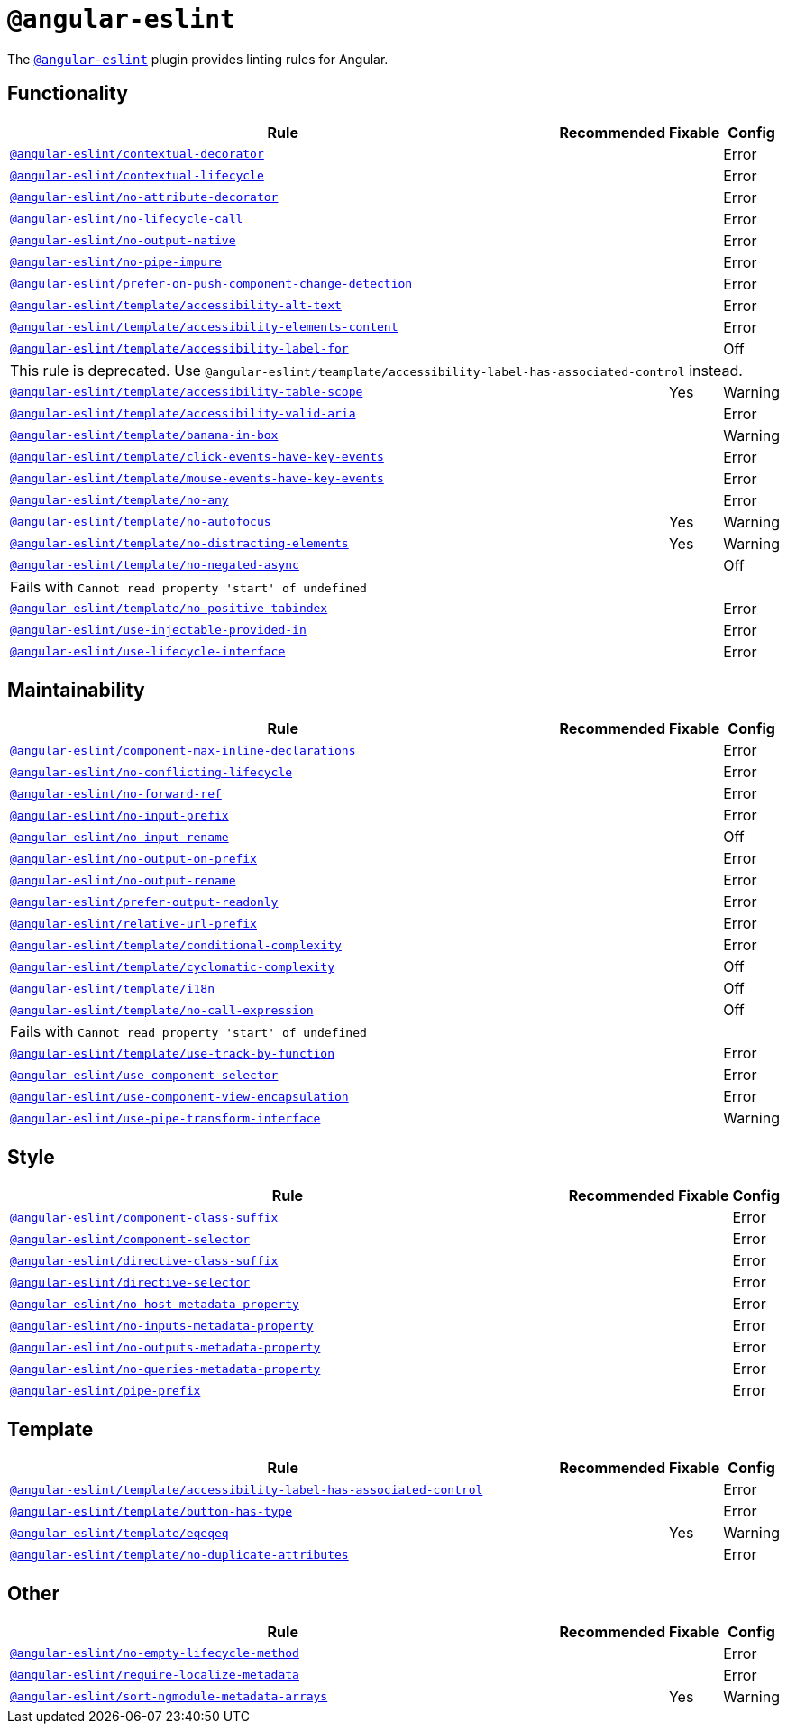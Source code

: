 = `@angular-eslint`

The `link:https://github.com/angular-eslint/angular-eslint[@angular-eslint]` plugin provides linting rules for Angular.

== Functionality

[cols="~,1,1,1"]
|===
| Rule | Recommended | Fixable | Config

| `link:https://github.com/angular-eslint/angular-eslint/blob/main/packages/eslint-plugin/docs/rules/contextual-decorator.md[@angular-eslint/contextual-decorator]`
|
|
| Error

| `link:https://github.com/angular-eslint/angular-eslint/blob/main/packages/eslint-plugin/docs/rules/contextual-lifecycle.md[@angular-eslint/contextual-lifecycle]`
|
|
| Error

| `link:https://github.com/angular-eslint/angular-eslint/blob/main/packages/eslint-plugin/docs/rules/no-attribute-decorator.md[@angular-eslint/no-attribute-decorator]`
|
|
| Error

| `link:https://github.com/angular-eslint/angular-eslint/blob/main/packages/eslint-plugin/docs/rules/no-lifecycle-call.md[@angular-eslint/no-lifecycle-call]`
|
|
| Error

| `link:https://github.com/angular-eslint/angular-eslint/blob/main/packages/eslint-plugin/docs/rules/no-output-native.md[@angular-eslint/no-output-native]`
|
|
| Error

| `link:https://github.com/angular-eslint/angular-eslint/blob/main/packages/eslint-plugin/docs/rules/no-pipe-impure.md[@angular-eslint/no-pipe-impure]`
|
|
| Error

| `link:https://github.com/angular-eslint/angular-eslint/blob/main/packages/eslint-plugin/docs/rules/prefer-on-push-component-change-detection.md[@angular-eslint/prefer-on-push-component-change-detection]`
|
|
| Error

| `link:https://github.com/angular-eslint/angular-eslint/blob/main/packages/eslint-plugin-template/docs/rules/accessibility-alt-text.md[@angular-eslint/template/accessibility-alt-text]`
|
|
| Error

| `link:https://github.com/angular-eslint/angular-eslint/blob/main/packages/eslint-plugin-template/docs/rules/accessibility-elements-content.md[@angular-eslint/template/accessibility-elements-content]`
|
|
| Error

| `link:https://github.com/angular-eslint/angular-eslint/blob/main/packages/eslint-plugin-template/docs/rules/accessibility-label-for.md[@angular-eslint/template/accessibility-label-for]`
|
|
| Off
4+| This rule is deprecated. Use `@angular-eslint/teamplate/accessibility-label-has-associated-control` instead.

| `link:https://github.com/angular-eslint/angular-eslint/blob/main/packages/eslint-plugin-template/docs/rules/accessibility-table-scope.md[@angular-eslint/template/accessibility-table-scope]`
|
| Yes
| Warning

| `link:https://github.com/angular-eslint/angular-eslint/blob/main/packages/eslint-plugin-template/docs/rules/accessibility-valid-aria.md[@angular-eslint/template/accessibility-valid-aria]`
|
|
| Error

| `link:https://github.com/angular-eslint/angular-eslint/blob/main/packages/eslint-plugin-template/docs/rules/banana-in-box.md[@angular-eslint/template/banana-in-box]`
|
|
| Warning

| `link:https://github.com/angular-eslint/angular-eslint/blob/main/packages/eslint-plugin-template/docs/rules/click-events-have-key-events.md[@angular-eslint/template/click-events-have-key-events]`
|
|
| Error

| `link:https://github.com/angular-eslint/angular-eslint/blob/main/packages/eslint-plugin-template/docs/rules/mouse-events-have-key-events.md[@angular-eslint/template/mouse-events-have-key-events]`
|
|
| Error

| `link:https://github.com/angular-eslint/angular-eslint/blob/main/packages/eslint-plugin-template/docs/rules/no-any.md[@angular-eslint/template/no-any]`
|
|
| Error

| `link:https://github.com/angular-eslint/angular-eslint/blob/main/packages/eslint-plugin-template/docs/rules/no-autofocus.md[@angular-eslint/template/no-autofocus]`
|
| Yes
| Warning

| `link:https://github.com/angular-eslint/angular-eslint/blob/main/packages/eslint-plugin-template/docs/rules/no-distracting-elements.md[@angular-eslint/template/no-distracting-elements]`
|
| Yes
| Warning

| `link:https://github.com/angular-eslint/angular-eslint/blob/main/packages/eslint-plugin-template/docs/rules/no-negated-async.md[@angular-eslint/template/no-negated-async]`
|
|
| Off
4+| Fails with `Cannot read property 'start' of undefined`

| `link:https://github.com/angular-eslint/angular-eslint/blob/main/packages/eslint-plugin-template/docs/rules/no-positive-tabindex.md[@angular-eslint/template/no-positive-tabindex]`
|
|
| Error

| `link:https://github.com/angular-eslint/angular-eslint/blob/main/packages/eslint-plugin/docs/rules/use-injectable-provided-in.md[@angular-eslint/use-injectable-provided-in]`
|
|
| Error

| `link:https://github.com/angular-eslint/angular-eslint/blob/main/packages/eslint-plugin/docs/rules/use-lifecycle-interface.md[@angular-eslint/use-lifecycle-interface]`
|
|
| Error

|===


== Maintainability

[cols="~,1,1,1"]
|===
| Rule | Recommended | Fixable | Config

| `link:https://github.com/angular-eslint/angular-eslint/blob/main/packages/eslint-plugin/docs/rules/component-max-inline-declarations.md[@angular-eslint/component-max-inline-declarations]`
|
|
| Error

| `link:https://github.com/angular-eslint/angular-eslint/blob/main/packages/eslint-plugin/docs/rules/no-conflicting-lifecycle.md[@angular-eslint/no-conflicting-lifecycle]`
|
|
| Error

| `link:https://github.com/angular-eslint/angular-eslint/blob/main/packages/eslint-plugin/docs/rules/no-forward-ref.md[@angular-eslint/no-forward-ref]`
|
|
| Error

| `link:https://github.com/angular-eslint/angular-eslint/blob/main/packages/eslint-plugin/docs/rules/no-input-prefix.md[@angular-eslint/no-input-prefix]`
|
|
| Error

| `link:https://github.com/angular-eslint/angular-eslint/blob/main/packages/eslint-plugin/docs/rules/no-input-rename.md[@angular-eslint/no-input-rename]`
|
|
| Off

| `link:https://github.com/angular-eslint/angular-eslint/blob/main/packages/eslint-plugin/docs/rules/no-output-on-prefix.md[@angular-eslint/no-output-on-prefix]`
|
|
| Error

| `link:https://github.com/angular-eslint/angular-eslint/blob/main/packages/eslint-plugin/docs/rules/no-output-rename.md[@angular-eslint/no-output-rename]`
|
|
| Error

| `link:https://github.com/angular-eslint/angular-eslint/blob/main/packages/eslint-plugin/docs/rules/prefer-output-readonly.md[@angular-eslint/prefer-output-readonly]`
|
|
| Error

| `link:https://github.com/angular-eslint/angular-eslint/blob/main/packages/eslint-plugin/docs/rules/relative-url-prefix.md[@angular-eslint/relative-url-prefix]`
|
|
| Error

| `link:https://github.com/angular-eslint/angular-eslint/blob/main/packages/eslint-plugin-template/docs/rules/conditional-complexity.md[@angular-eslint/template/conditional-complexity]`
|
|
| Error

| `link:https://github.com/angular-eslint/angular-eslint/blob/main/packages/eslint-plugin-template/docs/rules/cyclomatic-complexity.md[@angular-eslint/template/cyclomatic-complexity]`
|
|
| Off

| `link:https://github.com/angular-eslint/angular-eslint/blob/main/packages/eslint-plugin-template/docs/rules/i18n.md[@angular-eslint/template/i18n]`
|
|
| Off

| `link:https://github.com/angular-eslint/angular-eslint/blob/main/packages/eslint-plugin-template/docs/rules/no-call-expression.md[@angular-eslint/template/no-call-expression]`
|
|
| Off
4+| Fails with `Cannot read property 'start' of undefined`

| `link:https://github.com/angular-eslint/angular-eslint/blob/main/packages/eslint-plugin-template/docs/rules/use-track-by-function.md[@angular-eslint/template/use-track-by-function]`
|
|
| Error

| `link:https://github.com/angular-eslint/angular-eslint/blob/main/packages/eslint-plugin/docs/rules/use-component-selector.md[@angular-eslint/use-component-selector]`
|
|
| Error

| `link:https://github.com/angular-eslint/angular-eslint/blob/main/packages/eslint-plugin/docs/rules/use-component-view-encapsulation.md[@angular-eslint/use-component-view-encapsulation]`
|
|
| Error

| `link:https://github.com/angular-eslint/angular-eslint/blob/main/packages/eslint-plugin/docs/rules/use-pipe-transform-interface.md[@angular-eslint/use-pipe-transform-interface]`
|
|
| Warning

|===


== Style

[cols="~,1,1,1"]
|===
| Rule | Recommended | Fixable | Config

| `link:https://github.com/angular-eslint/angular-eslint/blob/main/packages/eslint-plugin/docs/rules/component-class-suffix.md[@angular-eslint/component-class-suffix]`
|
|
| Error

| `link:https://github.com/angular-eslint/angular-eslint/blob/main/packages/eslint-plugin/docs/rules/component-selector.md[@angular-eslint/component-selector]`
|
|
| Error

| `link:https://github.com/angular-eslint/angular-eslint/blob/main/packages/eslint-plugin/docs/rules/directive-class-suffix.md[@angular-eslint/directive-class-suffix]`
|
|
| Error

| `link:https://github.com/angular-eslint/angular-eslint/blob/main/packages/eslint-plugin/docs/rules/directive-selector.md[@angular-eslint/directive-selector]`
|
|
| Error

| `link:https://github.com/angular-eslint/angular-eslint/blob/main/packages/eslint-plugin/docs/rules/no-host-metadata-property.md[@angular-eslint/no-host-metadata-property]`
|
|
| Error

| `link:https://github.com/angular-eslint/angular-eslint/blob/main/packages/eslint-plugin/docs/rules/no-inputs-metadata-property.md[@angular-eslint/no-inputs-metadata-property]`
|
|
| Error

| `link:https://github.com/angular-eslint/angular-eslint/blob/main/packages/eslint-plugin/docs/rules/no-outputs-metadata-property.md[@angular-eslint/no-outputs-metadata-property]`
|
|
| Error

| `link:https://github.com/angular-eslint/angular-eslint/blob/main/packages/eslint-plugin/docs/rules/no-queries-metadata-property.md[@angular-eslint/no-queries-metadata-property]`
|
|
| Error

| `link:https://github.com/angular-eslint/angular-eslint/blob/main/packages/eslint-plugin/docs/rules/pipe-prefix.md[@angular-eslint/pipe-prefix]`
|
|
| Error

|===


== Template

[cols="~,1,1,1"]
|===
| Rule | Recommended | Fixable | Config

| `link:https://github.com/angular-eslint/angular-eslint/blob/main/packages/eslint-plugin-template/docs/rules/accessibility-label-has-associated-control.md[@angular-eslint/template/accessibility-label-has-associated-control]`
|
|
| Error

| `link:https://github.com/angular-eslint/angular-eslint/blob/main/packages/eslint-plugin-template/docs/rules/button-has-type.md[@angular-eslint/template/button-has-type]`
|
|
| Error

| `link:https://github.com/angular-eslint/angular-eslint/blob/main/packages/eslint-plugin-template/docs/rules/eqeqeq.md[@angular-eslint/template/eqeqeq]`
|
| Yes
| Warning

| `link:https://github.com/angular-eslint/angular-eslint/blob/main/packages/eslint-plugin-template/docs/rules/no-duplicate-attributes.md[@angular-eslint/template/no-duplicate-attributes]`
|
|
| Error

|===

== Other

[cols="~,1,1,1"]
|===
| Rule | Recommended | Fixable | Config

| `link:https://github.com/angular-eslint/angular-eslint/blob/main/packages/eslint-plugin/docs/rules/no-empty-lifecycle-method.md[@angular-eslint/no-empty-lifecycle-method]`
|
|
| Error

| `link:https://github.com/angular-eslint/angular-eslint/blob/main/packages/eslint-plugin/docs/rules/require-localize-metadata.md[@angular-eslint/require-localize-metadata]`
|
|
| Error

| `link:https://github.com/angular-eslint/angular-eslint/blob/main/packages/eslint-plugin/docs/rules/sort-ngmodule-metadata-arrays.md[@angular-eslint/sort-ngmodule-metadata-arrays]`
|
| Yes
| Warning

|===
